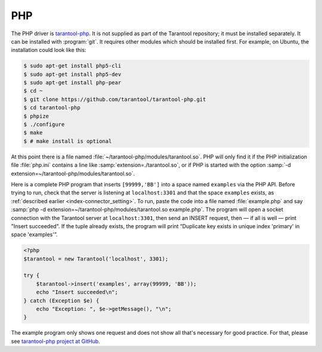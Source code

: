 =====================================================================
                            PHP
=====================================================================

The PHP driver is `tarantool-php <https://github.com/tarantool/tarantool-php>`_.
It is not supplied as part of the Tarantool repository; it must be installed
separately. It can be installed with :program:`git`. It requires other modules
which should be installed first. For example, on Ubuntu, the installation could
look like this:

.. code-block:: console

    $ sudo apt-get install php5-cli
    $ sudo apt-get install php5-dev
    $ sudo apt-get install php-pear
    $ cd ~
    $ git clone https://github.com/tarantool/tarantool-php.git
    $ cd tarantool-php
    $ phpize
    $ ./configure
    $ make
    $ # make install is optional


At this point there is a file named :file:`~/tarantool-php/modules/tarantool.so`.
PHP will only find it if the PHP initialization file :file:`php.ini` contains a
line like :samp:`extension=./tarantool.so`, or if PHP is started with the option
:samp:`-d extension=~/tarantool-php/modules/tarantool.so`.

Here is a complete PHP program that inserts ``[99999,'BB']`` into a space named
``examples`` via the PHP API. Before trying to run, check that the server is
listening at ``localhost:3301`` and that the space ``examples`` exists, as
:ref:`described earlier <index-connector_setting>`. To run, paste the code into
a file named :file:`example.php` and say
:samp:`php -d extension=~/tarantool-php/modules/tarantool.so example.php`.
The program will open a socket connection with the Tarantool server at
``localhost:3301``, then send an INSERT request, then — if all is well — print
"Insert succeeded". If the tuple already exists, the program will print
“Duplicate key exists in unique index 'primary' in space 'examples'”.

.. code-block:: php

    <?php
    $tarantool = new Tarantool('localhost', 3301);

    try {
        $tarantool->insert('examples', array(99999, 'BB'));
        echo "Insert succeeded\n";
    } catch (Exception $e) {
        echo "Exception: ", $e->getMessage(), "\n";
    }

The example program only shows one request and does not show all that's
necessary for good practice. For that, please see
`tarantool-php project at GitHub <https://github.com/tarantool/tarantool-php>`_.
